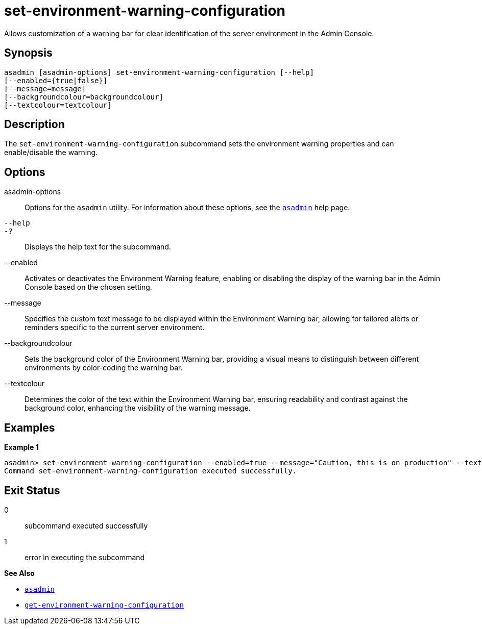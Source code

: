 [[set-environment-warning-configuration]]
= set-environment-warning-configuration

Allows customization of a warning bar for clear identification of the server environment in the Admin Console.

[[synopsis]]
== Synopsis

[source,shell]
----
asadmin [asadmin-options] set-environment-warning-configuration [--help]
[--enabled={true|false}]
[--message=message]
[--backgroundcolour=backgroundcolour]
[--textcolour=textcolour]
----

[[description]]
== Description

The `set-environment-warning-configuration` subcommand sets the environment warning properties and can enable/disable the warning.

[[options]]
== Options

asadmin-options::
Options for the `asadmin` utility. For information about these options, see the xref:Technical Documentation/Payara Server Documentation/Command Reference/asadmin.adoc#asadmin-1m[`asadmin`] help page.
`--help`::
`-?`::
Displays the help text for the subcommand.
--enabled::
Activates or deactivates the Environment Warning feature, enabling or disabling the display of the warning bar in the Admin Console based on the chosen setting.
--message::
Specifies the custom text message to be displayed within the Environment Warning bar, allowing for tailored alerts or reminders specific to the current server environment.
--backgroundcolour::
Sets the background color of the Environment Warning bar, providing a visual means to distinguish between different environments by color-coding the warning bar.
--textcolour::
Determines the color of the text within the Environment Warning bar, ensuring readability and contrast against the background color, enhancing the visibility of the warning message.

[[examples]]
== Examples

*Example 1*

[source, shell]
----
asadmin> set-environment-warning-configuration --enabled=true --message="Caution, this is on production" --textcolour="#00ff00" --backgroundcolour="#ff00ff"
Command set-environment-warning-configuration executed successfully.
----

[[exit-status]]
== Exit Status

0::
subcommand executed successfully
1::
error in executing the subcommand

*See Also*

* xref:Technical Documentation/Payara Server Documentation/Command Reference/asadmin.adoc#asadmin-1m[`asadmin`]
* xref:Technical Documentation/Payara Server Documentation/Command Reference/get-environment-warning-configuration.adoc#get-environment-warning-configuration[`get-environment-warning-configuration`]



